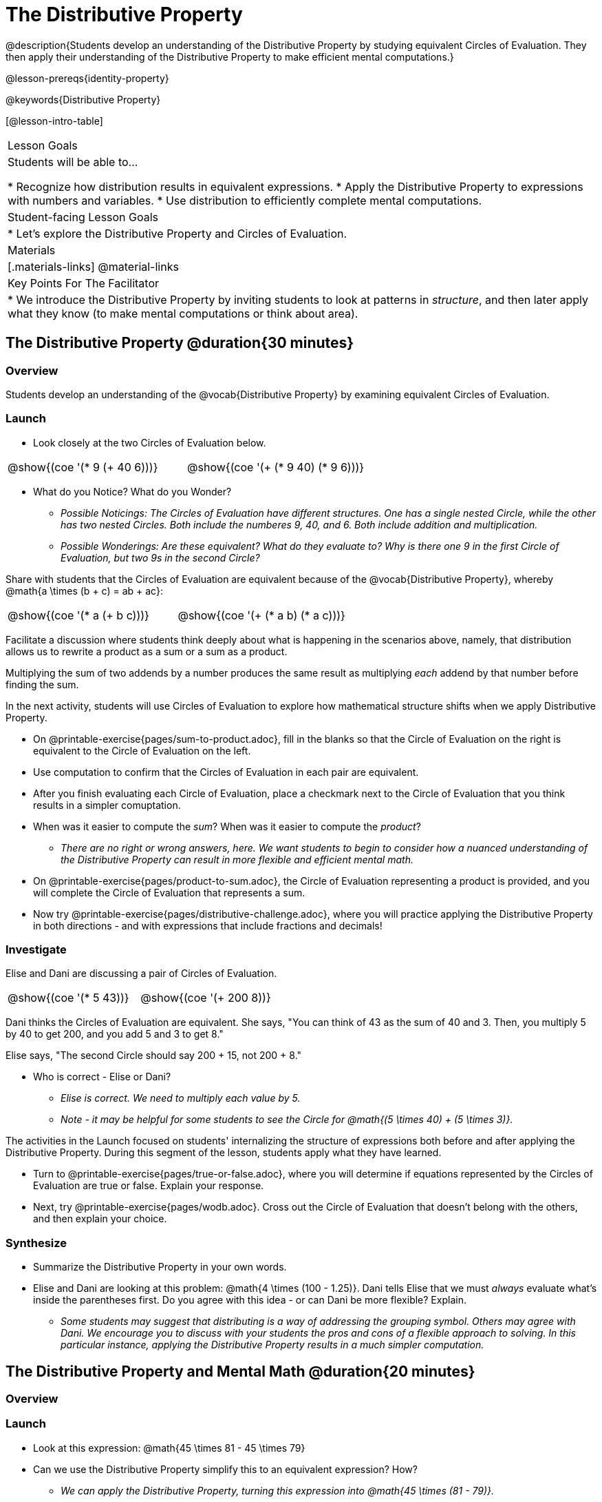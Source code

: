 = The Distributive Property

@description{Students develop an understanding of the Distributive Property by studying equivalent Circles of Evaluation. They then apply their understanding of the Distributive Property to make efficient mental computations.}

@lesson-prereqs{identity-property}

@keywords{Distributive Property}

[@lesson-intro-table]
|===

| Lesson Goals
| Students will be able to...

* Recognize how distribution results in equivalent expressions.
* Apply the Distributive Property to expressions with numbers and variables.
* Use distribution to efficiently complete mental computations.


| Student-facing Lesson Goals
|

* Let's explore the Distributive Property and Circles of Evaluation.

| Materials
|[.materials-links]
@material-links

| Key Points For The Facilitator
|
* We introduce the Distributive Property by inviting students to look at patterns in _structure_, and then later apply what they know (to make mental computations or think about area).

|===

== The Distributive Property @duration{30 minutes}

=== Overview

Students develop an understanding of the @vocab{Distributive Property} by examining equivalent Circles of Evaluation.

=== Launch

[.lesson-instruction]
--
- Look closely at the two Circles of Evaluation below.

[.embedded, cols="^.^3,^.^3", grid="none", stripes="none" frame="none"]
|===
| @show{(coe '(* 9 (+ 40 6)))} | @show{(coe '(+ (* 9 40) (* 9 6)))}
|===

- What do you Notice? What do you Wonder?
** _Possible Noticings: The Circles of Evaluation have different structures. One has a single nested Circle, while the other has two nested Circles. Both include the numberes 9, 40, and 6. Both include addition and multiplication._
** _Possible Wonderings: Are these equivalent? What do they evaluate to? Why is there one 9 in the first Circle of Evaluation, but two 9s in the second Circle?_
--

Share with students that the Circles of Evaluation are equivalent because of the @vocab{Distributive Property}, whereby @math{a \times (b + c) = ab + ac}:

[.embedded, cols="^.^3,^.^3", grid="none", stripes="none" frame="none"]
|===
| @show{(coe '(* a (+ b c)))} | @show{(coe '(+ (* a b) (* a c)))}
|===

Facilitate a discussion where students think deeply about what is happening in the scenarios above, namely, that distribution allows us to rewrite a product as a sum or a sum as a product.

[.lesson-point]
Multiplying the sum of two addends by a number produces the same result as multiplying _each_ addend by that number before finding the sum.


In the next activity, students will use Circles of Evaluation to explore how mathematical structure shifts when we apply Distributive Property.

[.lesson-instruction]
- On @printable-exercise{pages/sum-to-product.adoc}, fill in the blanks so that the Circle of Evaluation on the right is equivalent to the Circle of Evaluation on the left.
- Use computation to confirm that the Circles of Evaluation in each pair are equivalent.
- After you finish evaluating each Circle of Evaluation, place a checkmark next to the Circle of Evaluation that you think results in a simpler comuptation.
- When was it easier to compute the _sum_? When was it easier to compute the _product_?
** _There are no right or wrong answers, here. We want students to begin to consider how a nuanced understanding of the Distributive Property can result in more flexible and efficient mental math._
- On @printable-exercise{pages/product-to-sum.adoc}, the Circle of Evaluation representing a product is provided, and you will complete the Circle of Evaluation that represents a sum.
- Now try @printable-exercise{pages/distributive-challenge.adoc}, where you will practice applying the Distributive Property in both directions - and with expressions that include fractions and decimals!

=== Investigate

Elise and Dani are discussing a pair of Circles of Evaluation.

[.embedded, cols="^.^3,^.^3", grid="none", stripes="none" frame="none"]
|===
| @show{(coe '(* 5 43))} | @show{(coe '(+ 200 8))}
|===

Dani thinks the Circles of Evaluation are equivalent. She says, "You can think of 43 as the sum of 40 and 3. Then, you multiply 5 by 40 to get 200, and you add 5 and 3 to get 8."

Elise says, "The second Circle should say 200 + 15, not 200 + 8."

[.lesson-instruction]
- Who is correct - Elise or Dani?
** _Elise is correct. We need to multiply each value by 5._
** _Note - it may be helpful for some students to see the Circle for @math{(5 \times 40) + (5 \times 3)}._

The activities in the Launch focused on students' internalizing the structure of expressions both before and after applying the Distributive Property. During this segment of the lesson, students apply what they have learned.

[.lesson-instruction]
- Turn to @printable-exercise{pages/true-or-false.adoc}, where you will determine if equations represented by the Circles of Evaluation are true or false. Explain your response.
- Next, try @printable-exercise{pages/wodb.adoc}. Cross out the Circle of Evaluation that doesn’t belong with the others, and then explain your choice.


=== Synthesize

- Summarize the Distributive Property in your own words.
- Elise and Dani are looking at this problem: @math{4 \times (100 - 1.25)}. Dani tells Elise that we must _always_ evaluate what's inside the parentheses first. Do you agree with this idea - or can Dani be more flexible? Explain.
** _Some students may suggest that distributing is a way of addressing the grouping symbol. Others may agree with Dani. We encourage you to discuss with your students the pros and cons of a flexible approach to solving. In this particular instance, applying the Distributive Property results in a much simpler computation._

== The Distributive Property and Mental Math @duration{20 minutes}

=== Overview

=== Launch

[.lesson-instruction]
--
- Look at this expression: @math{45 \times 81 - 45 \times 79}
- Can we use the Distributive Property simplify this to an equivalent expression? How?
** _We can apply the Distributive Property, turning this expression into @math{45 \times (81 - 79)}._
- Can you represent your solving process with a chain of Circles of Evaluation?
** _Invite a student to draw on the board. See below for one possible representation. You might need to draw a Circle or two to get students_
--

[.embedded, cols="^.^5,^.^1,^.^4,^.^1,^.^3,^.^1,^.^2", grid="none", frame="none"]
|===
| @show{(coe '(- (* 45 81) (* 45 79)))} | &rarr; | @show{(coe '(* 45 (- 81 79)))} | &rarr; | @show{(coe '(* 45 2))} | &rarr; | 90
|===

The goal of this exercise is to help students recognize an important feature of the Distributive Property, namely:

[.lesson-point]
We can use distribution and mental math to make computation simpler.

Note: In expressions such as @math{45 \times (81 - 79)}, the multiplication sign is unnecessary and implied when not there. Encourage students to try out this notation, especially if it is one that they have not encountered before.

=== Investigate

If we were asked to compute @math{70 \times 39}, we could do so using a calculator or the standard algorithm. Now that we are familiar with the Distributive Property, we have a valuable tool for efficient mental computation.

[.lesson-instruction]
- Turn to @printable-exercise{pages/mental-math.adoc} and look at the first problem.
- Our goal here is to make the math easier by creating an equivalent expression that we can solve in our heads! So, instead of finding the product of 70 and 39, we are going to multiply 70 by the difference of 40 and 1.
- Complete the next Circle of Evaluation, which shows that we are going to _distribute_ 70.
- We can now compute our solution by finding difference between two products.
- Do you find this process more efficient than the standard algorithm for multiplication? Explain.
** _Note: Without ample practice, there is a good chance that students will not find this process efficient. Like any solving strategy, it takes practice!_
- Complete the rest of the workbook page by creating equivalent expressions that we can solve in our heads.

=== Synthesize

- How can you multiply two 2-digit numbers using mental math?
- Can you think of a multiplication problem that would be _easier_ to solve using the Distributive Property?
** _Note: We recommend inviting many students to share the problems they come up with. Make a list on the board for students to review together._
- What sorts of problems are simpler to compute using the Distributive Property?

